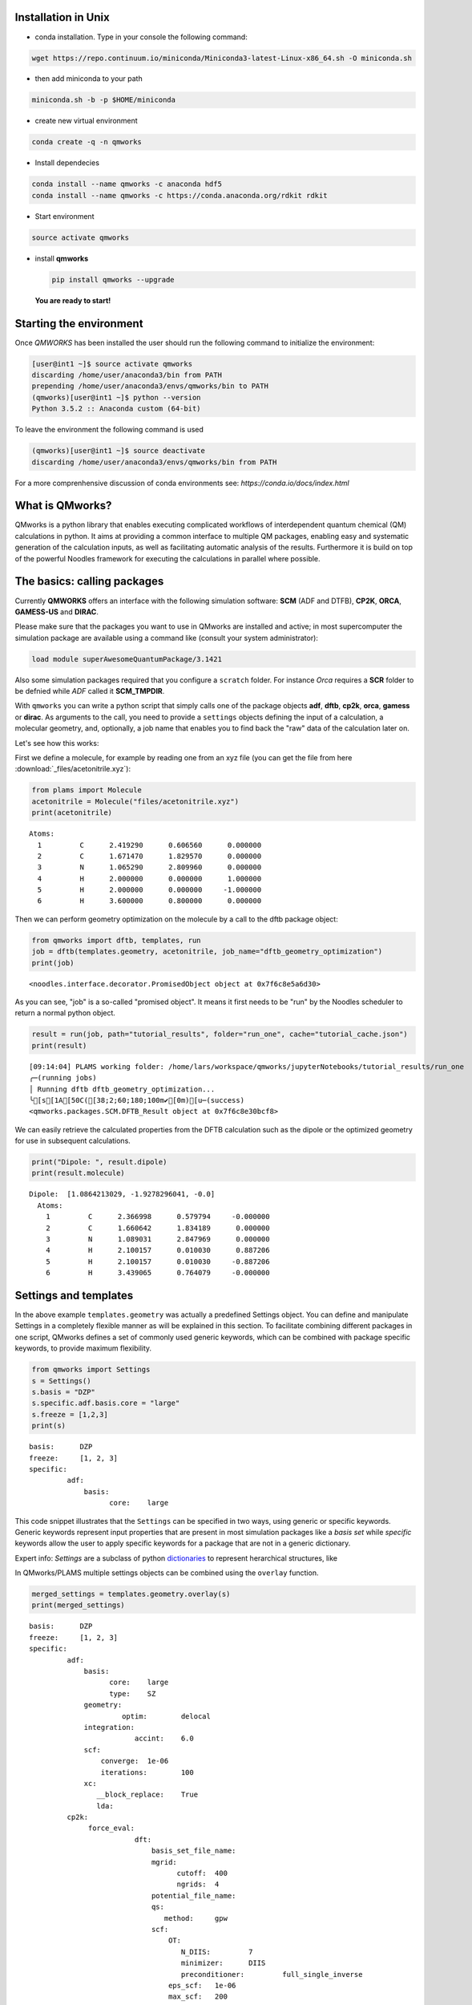 
Installation in Unix 
-------------------------

-  | conda installation. Type in your console the following command:

.. code:: bash
	  
   wget https://repo.continuum.io/miniconda/Miniconda3-latest-Linux-x86_64.sh -O miniconda.sh

-  | then add miniconda to your path

.. code:: bash
	  
   miniconda.sh -b -p $HOME/miniconda

-  | create new virtual environment

.. code:: bash
	  
   conda create -q -n qmworks

-  | Install dependecies

.. code:: bash
	  
   conda install --name qmworks -c anaconda hdf5
   conda install --name qmworks -c https://conda.anaconda.org/rdkit rdkit

-  | Start environment

.. code:: bash
	  
   source activate qmworks

-  install **qmworks**

   .. code:: bash

        pip install qmworks --upgrade

   **You are ready to start!**

Starting the environment 
--------------------------

Once *QMWORKS* has been installed the user should run the following
command to initialize the environment:

.. code:: bash

    [user@int1 ~]$ source activate qmworks
    discarding /home/user/anaconda3/bin from PATH
    prepending /home/user/anaconda3/envs/qmworks/bin to PATH
    (qmworks)[user@int1 ~]$ python --version
    Python 3.5.2 :: Anaconda custom (64-bit)

To leave the environment the following command is used

.. code:: bash

    (qmworks)[user@int1 ~]$ source deactivate
    discarding /home/user/anaconda3/envs/qmworks/bin from PATH

For a more comprenhensive discussion of conda environments see:
`https://conda.io/docs/index.html`

What is QMworks?
-----------------

QMworks is a python library that enables executing complicated workflows
of interdependent quantum chemical (QM) calculations in python. It aims
at providing a common interface to multiple QM packages, enabling easy
and systematic generation of the calculation inputs, as well as
facilitating automatic analysis of the results. Furthermore it is build
on top of the powerful Noodles framework for executing the calculations
in parallel where possible.

The basics: calling packages
-----------------------------

Currently **QMWORKS** offers an interface with the following simulation
software: **SCM** (ADF and DTFB), **CP2K**, **ORCA**, **GAMESS-US** and
**DIRAC**.

Please make sure that the packages you want to use in QMworks are
installed and active; in most supercomputer the simulation package are
available using a command like (consult your system administrator):

.. code:: bash

    load module superAwesomeQuantumPackage/3.1421

Also some simulation packages required that you configure a ``scratch``
folder. For instance *Orca* requires a **SCR** folder to be defnied
while *ADF* called it **SCM\_TMPDIR**.

With ``qmworks`` you can write a python script that simply calls one of
the package objects **adf**, **dftb**, **cp2k**, **orca**,
**gamess** or **dirac**. As arguments to the call, you need
to provide a ``settings`` objects
defining the input of a calculation, a molecular geometry, and,
optionally, a job name that enables you to find back the "raw" data of
the calculation later on.

Let's see how this works:

First we define a molecule, for example by reading one from an xyz file
(you can get the file from here :download:`_files/acetonitrile.xyz`):

.. code:: python

    from plams import Molecule
    acetonitrile = Molecule("files/acetonitrile.xyz")
    print(acetonitrile)


.. parsed-literal::

      Atoms: 
        1         C      2.419290      0.606560      0.000000 
        2         C      1.671470      1.829570      0.000000 
        3         N      1.065290      2.809960      0.000000 
        4         H      2.000000      0.000000      1.000000 
        5         H      2.000000      0.000000     -1.000000 
        6         H      3.600000      0.800000      0.000000 
    


Then we can perform geometry optimization on the molecule by a call to
the dftb package object:

.. code:: python

    from qmworks import dftb, templates, run
    job = dftb(templates.geometry, acetonitrile, job_name="dftb_geometry_optimization")
    print(job)


.. parsed-literal::

    <noodles.interface.decorator.PromisedObject object at 0x7f6c8e5a6d30>


As you can see, "job" is a so-called "promised object". It means it
first needs to be "run" by the Noodles scheduler to return a normal
python object.

.. code:: python

    result = run(job, path="tutorial_results", folder="run_one", cache="tutorial_cache.json")
    print(result)


.. parsed-literal::

    [09:14:04] PLAMS working folder: /home/lars/workspace/qmworks/jupyterNotebooks/tutorial_results/run_one
    ╭─(running jobs)
    │ Running dftb dftb_geometry_optimization...
    ╰[s[1A[50C([38;2;60;180;100m✔[0m)[u─(success)
    <qmworks.packages.SCM.DFTB_Result object at 0x7f6c8e30bcf8>


We can easily retrieve the calculated properties from the DFTB
calculation such as the dipole or the optimized geometry for use in
subsequent calculations.

.. code:: python

    print("Dipole: ", result.dipole)
    print(result.molecule)


.. parsed-literal::

    Dipole:  [1.0864213029, -1.9278296041, -0.0]
      Atoms: 
        1         C      2.366998      0.579794     -0.000000 
        2         C      1.660642      1.834189      0.000000 
        3         N      1.089031      2.847969      0.000000 
        4         H      2.100157      0.010030      0.887206 
        5         H      2.100157      0.010030     -0.887206 
        6         H      3.439065      0.764079     -0.000000 
    


Settings and templates
-----------------------

In the above example ``templates.geometry`` was actually a predefined
Settings object. You can define and manipulate Settings in a completely
flexible manner as will be explained in this section. To facilitate
combining different packages in one script, QMworks defines a set of
commonly used generic keywords, which can be combined with package
specific keywords, to provide maximum flexibility.

.. code:: python

    from qmworks import Settings
    s = Settings()
    s.basis = "DZP"
    s.specific.adf.basis.core = "large"
    s.freeze = [1,2,3]
    print(s)


.. parsed-literal::

    basis: 	DZP
    freeze: 	[1, 2, 3]
    specific: 	
             adf: 	
                 basis: 	
                       core: 	large
    


This code snippet illustrates that the ``Settings`` can be specified in
two ways, using generic or specific keywords. Generic keywords represent
input properties that are present in most simulation packages like a
*basis set* while *specific* keywords allow the user to apply specific
keywords for a package that are not in a generic dictionary.

Expert info: *Settings* are a subclass of python
`dictionaries <https://docs.python.org/3.5/tutorial/datastructures.html#dictionaries>`__
to represent herarchical structures, like

In QMworks/PLAMS multiple settings objects can be combined using the
``overlay`` function.

.. code:: python

    merged_settings = templates.geometry.overlay(s)
    print(merged_settings)


.. parsed-literal::

    basis: 	DZP
    freeze: 	[1, 2, 3]
    specific: 	
             adf: 	
                 basis: 	
                       core: 	large
                       type: 	SZ
                 geometry: 	
                          optim: 	delocal
                 integration: 	
                             accint: 	6.0
                 scf: 	
                     converge: 	1e-06
                     iterations: 	100
                 xc: 	
                    __block_replace: 	True
                    lda: 	
             cp2k: 	
                  force_eval: 	
                             dft: 	
                                 basis_set_file_name: 	
                                 mgrid: 	
                                       cutoff: 	400
                                       ngrids: 	4
                                 potential_file_name: 	
                                 qs: 	
                                    method: 	gpw
                                 scf: 	
                                     OT: 	
                                        N_DIIS: 	7
                                        minimizer: 	DIIS
                                        preconditioner: 	full_single_inverse
                                     eps_scf: 	1e-06
                                     max_scf: 	200
                                     scf_guess: 	atomic
                                 xc: 	
                                    xc_functional: 	pbe
                             subsys: 	
                                    cell: 	
                                         periodic: 	xyz
                  global: 	
                         print_level: 	low
                         project: 	qmworks-cp2k
                         run_type: 	geometry_optimization
                  motion: 	
                         geo_opt: 	
                                 max_iter: 	500
                                 optimizer: 	bfgs
                                 type: 	minimization
             dftb: 	
                  dftb: 	
                       resourcesdir: 	DFTB.org/3ob-3-1
                  task: 	
                       runtype: 	GO
             dirac: 	
             gamess: 	
                    basis: 	
                          gbasis: 	n21
                          ngauss: 	3
                    contrl: 	
                           dfttyp: 	pbe
                           runtyp: 	optimize
                           scftyp: 	rhf
             orca: 	
                  basis: 	
                        basis: 	sto_sz
                  method: 	
                         functional: 	lda
                         method: 	dft
                         runtyp: 	opt
    


The *overlay* method merged the template containing default settings for
geometry optimizations with different packages with the arguments
provided by the user

resulting in:

Note that the generic and specific keywords still exist next to each
other and may not be consistent (e.g. different basis sets are defined
in generic and specific keywords). Upon calling a package with a
Settings object, the generic keywords are first translated into package
specific keywords and combined with the relevant user defined specific
keywords. In this step, the settings defined in generic keywords take
preference. Subsequently, the input file(s) for the given package is/are
generated, based on the keywords after **specific.[package]** based on
the `PLAMS software <https://www.scm.com/doc/plams/index.html>`__.

.. code:: python

    from qmworks import adf
    print(adf.generic2specific(merged_settings))


.. parsed-literal::

    basis: 	DZP
    freeze: 	[1, 2, 3]
    specific: 	
             adf: 	
                 basis: 	
                       core: 	large
                       type: 	DZP
                 constraints: 	
                             atom 2: 	
                             atom 3: 	
                             atom 4: 	
                 geometry: 	
                          optim: 	cartesian
                 integration: 	
                             accint: 	6.0
                 scf: 	
                     converge: 	1e-06
                     iterations: 	100
                 xc: 	
                    __block_replace: 	True
                    lda: 	
             cp2k: 	
                  force_eval: 	
                             dft: 	
                                 basis_set_file_name: 	
                                 mgrid: 	
                                       cutoff: 	400
                                       ngrids: 	4
                                 potential_file_name: 	
                                 qs: 	
                                    method: 	gpw
                                 scf: 	
                                     OT: 	
                                        N_DIIS: 	7
                                        minimizer: 	DIIS
                                        preconditioner: 	full_single_inverse
                                     eps_scf: 	1e-06
                                     max_scf: 	200
                                     scf_guess: 	atomic
                                 xc: 	
                                    xc_functional: 	pbe
                             subsys: 	
                                    cell: 	
                                         periodic: 	xyz
                  global: 	
                         print_level: 	low
                         project: 	qmworks-cp2k
                         run_type: 	geometry_optimization
                  motion: 	
                         geo_opt: 	
                                 max_iter: 	500
                                 optimizer: 	bfgs
                                 type: 	minimization
             dftb: 	
                  dftb: 	
                       resourcesdir: 	DFTB.org/3ob-3-1
                  task: 	
                       runtype: 	GO
             dirac: 	
             gamess: 	
                    basis: 	
                          gbasis: 	n21
                          ngauss: 	3
                    contrl: 	
                           dfttyp: 	pbe
                           runtyp: 	optimize
                           scftyp: 	rhf
             orca: 	
                  basis: 	
                        basis: 	sto_sz
                  method: 	
                         functional: 	lda
                         method: 	dft
                         runtyp: 	opt
    


In the case of adf the above keywords result in the following input file
for ADF package:

.. code:: python

    adf_job = adf(merged_settings, acetonitrile, job_name='adf_acetonitrile')
    result = run(adf_job, path="tutorial_results", 
                 folder="run_two", cache="tutorial_cache.json")
    print(open('tutorial_results/run_two/adf_acetonitrile/adf_acetonitrile.in').read())


.. parsed-literal::

    [09:14:04] PLAMS working folder: /home/lars/workspace/qmworks/jupyterNotebooks/tutorial_results/run_two
    ╭─(running jobs)
    │ Running adf adf_acetonitrile...
    [s[1A[50C([38;2;60;180;100m✔[0m)[u╰─(success)
    atoms
          1         C      2.419290      0.606560      0.000000 
          2         C      1.671470      1.829570      0.000000 
          3         N      1.065290      2.809960      0.000000 
          4         H      2.000000      0.000000      1.000000 
          5         H      2.000000      0.000000     -1.000000 
          6         H      3.600000      0.800000      0.000000 
    end
    
    basis
      core large
      type DZP
    end
    
    constraints
      atom 2
      atom 3
      atom 4
    end
    
    geometry
      optim cartesian
    end
    
    integration
      accint 6.0
    end
    
    scf
      converge 1e-06
      iterations 100
    end
    
    xc
      lda
    end
    
    end input
    


Combining multiple jobs 
-------------------------

Multiple jobs can be combined, while calling the run function only once.
The script below combines components outlined above:

.. code:: python

    from plams import Molecule
    from qmworks import dftb, adf, templates, run, Settings
    
    acetonitrile = Molecule("files/acetonitrile.xyz")
    
    dftb_opt = dftb(templates.geometry, acetonitrile, job_name="dftb_opt")
    
    s = Settings()
    s.basis = "DZP"
    s.specific.adf.basis.core = "large"
    adf_single = adf(templates.singlepoint.overlay(s), dftb_opt.molecule, job_name="adf_single")
    
    adf_result = run(adf_single, path="tutorial_results", folder="workflow", cache="tutorial_cache.json")
    print(adf_result.molecule)
    print(adf_result.energy)


.. parsed-literal::

    [09:15:08] PLAMS working folder: /home/lars/workspace/qmworks/jupyterNotebooks/tutorial_results/workflow
    ╭─(running jobs)
    │ Running dftb dftb_opt...
    [s[1A[50C([38;2;60;180;100m✔[0m)[u│ Running adf adf_single...
    [s[1A[50C([38;2;60;180;100m✔[0m)[u╰─(success)
      Atoms: 
        1         C      0.000000      0.000000      0.656511 
        2         C      0.000000      0.000000     -0.783088 
        3         N      0.000000      0.000000     -1.946913 
        4         H     -0.512221     -0.887193      1.022016 
        5         H      1.024442      0.000000      1.022016 
        6         H     -0.512221      0.887193      1.022016 
    
    -1.4094874734528888


In this case the second task adf\_single reads the molecule optimized in
the first job dftb\_opt. Note that dftb\_opt as well as
dftb\_opt.molecule are promised objects. When **run** is applied to the
adf\_single job, noodles builds a graph of dependencies and makes sure
all the calculations required to obtain **adf\_result** are performed.

All data related to the calculations, i.e. input files generated by
QMworks and the resulting output files generated by the QM packages are
stored in folders named after the job\_names, residing inside a results
folder:

.. code:: python

    ls tutorial_results


.. parsed-literal::

    [0m[01;34mrun_one[0m/  [01;34mrun_two[0m/  [01;34mworkflow[0m/


.. code:: python

    ls tutorial_results/workflow


.. parsed-literal::

    [0m[01;34madf_single[0m/  [01;34mdftb_opt[0m/  workflow.log


.. code:: python

    ls tutorial_results/workflow/adf_single


.. parsed-literal::

    adf_single.dill  adf_single.in   [0m[01;32madf_single.run[0m*  logfile  t21.H
    adf_single.err   adf_single.out  adf_single.t21   t21.C    t21.N


